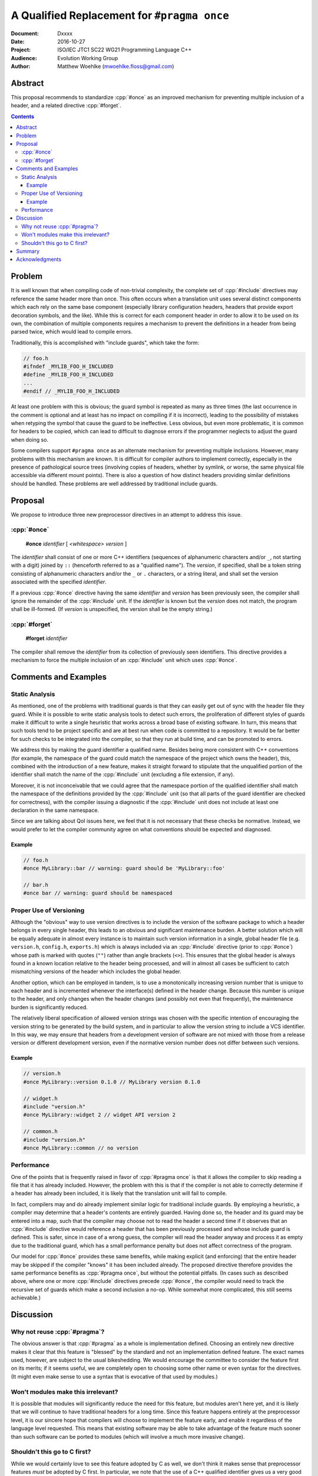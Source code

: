 ================================================
  A Qualified Replacement for ``#pragma once``
================================================

:Document:  Dxxxx
:Date:      2016-10-27
:Project:   ISO/IEC JTC1 SC22 WG21 Programming Language C++
:Audience:  Evolution Working Group
:Author:    Matthew Woehlke (mwoehlke.floss@gmail.com)

.. raw:: html

  <style>
    html { color: black; background: white; }
    table.docinfo { margin: 2em 0; }
    p, li { text-align: justify; }
  </style>

.. role:: cpp(code)
   :language: c++


Abstract
========

This proposal recommends to standardize :cpp:`#once` as an improved mechanism for preventing multiple inclusion of a header, and a related directive :cpp:`#forget`.

.. contents::


Problem
=======

It is well known that when compiling code of non-trivial complexity, the complete set of :cpp:`#include` directives may reference the same header more than once. This often occurs when a translation unit uses several distinct components which each rely on the same base component (especially library configuration headers, headers that provide export decoration symbols, and the like). While this is correct for each component header in order to allow it to be used on its own, the combination of multiple components requires a mechanism to prevent the definitions in a header from being parsed twice, which would lead to compile errors.

Traditionally, this is accomplished with "include guards", which take the form:

.. code:: c++

  // foo.h
  #ifndef _MYLIB_FOO_H_INCLUDED
  #define _MYLIB_FOO_H_INCLUDED
  ...
  #endif // _MYLIB_FOO_H_INCLUDED

At least one problem with this is obvious; the guard symbol is repeated as many as three times (the last occurrence in the comment is optional and at least has no impact on compiling if it is incorrect), leading to the possibility of mistakes when retyping the symbol that cause the guard to be ineffective. Less obvious, but even more problematic, it is common for headers to be copied, which can lead to difficult to diagnose errors if the programmer neglects to adjust the guard when doing so.

Some compilers support ``#pragma once`` as an alternate mechanism for preventing multiple inclusions. However, many problems with this mechanism are known. It is difficult for compiler authors to implement correctly, especially in the presence of pathological source trees (involving copies of headers, whether by symlink, or worse, the same physical file accessible via different mount points). There is also a question of how distinct headers providing similar definitions should be handled. These problems are well addressed by traditional include guards.


Proposal
========

We propose to introduce three new preprocessor directives in an attempt to address this issue.

:cpp:`#once`
------------

  **#once** *identifier* [ *<whitespace>* *version* ]

The *identifier* shall consist of one or more C++ identifiers (sequences of alphanumeric characters and/or ``_``, not starting with a digit) joined by ``::`` (henceforth referred to as a "qualified name"). The *version*, if specified, shall be a token string consisting of alphanumeric characters and/or the ``_`` or ``.`` characters, or a string literal, and shall set the version associated with the specified *identifier*.

If a previous :cpp:`#once` directive having the same *identifier* and *version* has been previously seen, the compiler shall ignore the remainder of the :cpp:`#include` unit. If the *identifier* is known but the *version* does not match, the program shall be ill-formed. (If *version* is unspecified, the version shall be the empty string.)

:cpp:`#forget`
--------------

  **#forget** *identifier*

The compiler shall remove the *identifier* from its collection of previously seen identifiers. This directive provides a mechanism to force the multiple inclusion of an :cpp:`#include` unit which uses :cpp:`#once`.


Comments and Examples
=====================

Static Analysis
---------------

As mentioned, one of the problems with traditional guards is that they can easily get out of sync with the header file they guard. While it is possible to write static analysis tools to detect such errors, the proliferation of different styles of guards make it difficult to write a single heuristic that works across a broad base of existing software. In turn, this means that such tools tend to be project specific and are at best run when code is committed to a repository. It would be far better for such checks to be integrated into the compiler, so that they run at build time, and can be promoted to errors.

We address this by making the guard identifier a qualified name. Besides being more consistent with C++ conventions (for example, the namespace of the guard could match the namespace of the project which owns the header), this, combined with the introduction of a new feature, makes it straight forward to stipulate that the unqualified portion of the identifier shall match the name of the :cpp:`#include` unit (excluding a file extension, if any).

Moreover, it is not inconceivable that we could agree that the namespace portion of the qualified identifier shall match the namespace of the definitions provided by the :cpp:`#include` unit (so that all parts of the guard identifier are checked for correctness), with the compiler issuing a diagnostic if the :cpp:`#include` unit does not include at least one declaration in the same namespace.

Since we are talking about QoI issues here, we feel that it is not necessary that these checks be normative. Instead, we would prefer to let the compiler community agree on what conventions should be expected and diagnosed.

Example
~~~~~~~

.. code:: c++

  // foo.h
  #once MyLibrary::bar // warning: guard should be 'MyLibrary::foo'

  // bar.h
  #once bar // warning: guard should be namespaced

Proper Use of Versioning
------------------------

Although the "obvious" way to use version directives is to include the version of the software package to which a header belongs in every single header, this leads to an obvious and significant maintenance burden. A better solution which will be equally adequate in almost every instance is to maintain such version information in a single, global header file (e.g. ``version.h``, ``config.h``, ``exports.h``) which is always included via an :cpp:`#include` directive (prior to :cpp:`#once`) whose path is marked with quotes (\ ``""``\ ) rather than angle brackets (\ ``<>``\ ). This ensures that the global header is always found in a known location relative to the header being processed, and will in almost all cases be sufficient to catch mismatching versions of the header which includes the global header.

Another option, which can be employed in tandem, is to use a monotonically increasing version number that is unique to each header and is incremented whenever the interface(s) defined in the header change. Because this number is unique to the header, and only changes when the header changes (and possibly not even that frequently), the maintenance burden is significantly reduced.

The relatively liberal specification of allowed version strings was chosen with the specific intention of encouraging the version string to be generated by the build system, and in particular to allow the version string to include a VCS identifier. In this way, we may ensure that headers from a development version of software are not mixed with those from a release version or different development version, even if the normative version number does not differ between such versions.

Example
~~~~~~~

.. code:: c++

  // version.h
  #once MyLibrary::version 0.1.0 // MyLibrary version 0.1.0

  // widget.h
  #include "version.h"
  #once MyLibrary::widget 2 // widget API version 2

  // common.h
  #include "version.h"
  #once MyLibrary::common // no version

Performance
-----------

One of the points that is frequently raised in favor of :cpp:`#pragma once` is that it allows the compiler to skip reading a file that it has already included. However, the problem with this is that if the compiler is not able to correctly determine if a header has already been included, it is likely that the translation unit will fail to compile.

In fact, compilers may and do already implement similar logic for traditional include guards. By employing a heuristic, a compiler may determine that a header's contents are entirely guarded. Having done so, the header and its guard may be entered into a map, such that the compiler may choose not to read the header a second time if it observes that an :cpp:`#include` directive would reference a header that has been previously processed and whose include guard is defined. This is safer, since in case of a wrong guess, the compiler will read the header anyway and process it as empty due to the traditional guard, which has a small performance penalty but does not affect correctness of the program.

Our model for :cpp:`#once` provides these same benefits, while making explicit (and enforcing) that the entire header may be skipped if the compiler "knows" it has been included already. The proposed directive therefore provides the same performance benefits as :cpp:`#pragma once`, but without the potential pitfalls. (In cases such as described above, where one or more :cpp:`#include` directives precede :cpp:`#once`, the compiler would need to track the recursive set of guards which make a second inclusion a no-op. While somewhat more complicated, this still seems achievable.)


Discussion
==========

Why not reuse :cpp:`#pragma`?
-----------------------------

The obvious answer is that :cpp:`#pragma` as a whole is implementation defined. Choosing an entirely new directive makes it clear that this feature is "blessed" by the standard and not an implementation defined feature. The exact names used, however, are subject to the usual bikeshedding. We would encourage the committee to consider the feature first on its merits; if it seems useful, we are completely open to choosing some other name or even syntax for the directives. (It might even make sense to use a syntax that is evocative of that used by modules.)

Won't modules make this irrelevant?
-----------------------------------

It is possible that modules will significantly reduce the need for this feature, but modules aren't here yet, and it is likely that we will continue to have traditional headers for a long time. Since this feature happens entirely at the preprocessor level, it is our sincere hope that compilers will choose to implement the feature early, and enable it regardless of the language level requested. This means that existing software may be able to take advantage of the feature much sooner than such software can be ported to modules (which will involve a much more invasive change).

Shouldn't this go to C first?
-----------------------------

While we would certainly love to see this feature adopted by C as well, we don't think it makes sense that preprocessor features *must* be adopted by C first. In particular, we note that the use of a C++ qualified identifier gives us a very good reason to adopt this feature in C++ first, as C will have to decide to either accept C++ qualified identifiers for this purpose or find an alternate solution that solves the same problems that are addressed by the use of a qualified name.

Moreover, we note that it does not make a significant difference in practice which language adopts a preprocessor feature first. Since most compilers share preprocessor function between C and C++ front-ends, adoption of this feature by C++ will likely make it a de facto C standard.


Summary
=======

We have shown a mechanism for implementing a next generation system for preventing multiple inclusion of headers. This system is semantically equivalent to traditional guards, and so avoids the known issues of present implementations of :cpp:`#pragma once` (without an identifier). By also providing a :cpp:`#forget`, we address the issue of how to force multiple inclusion when necessary in a way that does not require editing the header in question. By using a qualified identifier, we provide an improved mechanism for avoiding collisions that is also amenable to the use of static analysis tools to detect the sorts of improper use that are the major complaint against traditional guards. By also specifying an optional mechanism for providing version information, we provide a means to diagnose accidental mixing of different versions of headers.


Acknowledgments
===============

We wish to thank Hans Guijt for complaining loudly enough about standardizing :cpp:`pragma once` that we decided to actually write a proposal, Tim Song for valuable feedback on the initial draft, and everyone else on the ``std-proposals`` forum that contributed comments on this topic.


.. .. .. .. .. .. .. .. .. .. .. .. .. .. .. .. .. .. .. .. .. .. .. .. .. ..

.. kate: hl reStructuredText
